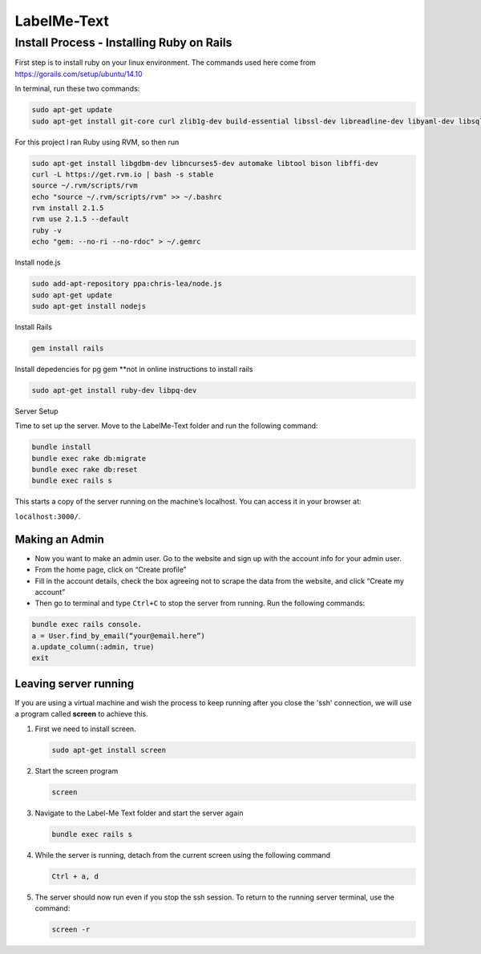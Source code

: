 
###############
LabelMe-Text
###############

**************************************
Install Process - Installing Ruby on Rails
**************************************

First step is to install ruby on your linux environment. The commands used here come from https://gorails.com/setup/ubuntu/14.10

In terminal, run these two commands:

.. code-block:: phyton

   sudo apt-get update
   sudo apt-get install git-core curl zlib1g-dev build-essential libssl-dev libreadline-dev libyaml-dev libsqlite3-dev sqlite3 libxml2-dev libxslt1-dev libcurl4-openssl-dev python-software-properties
     


For this project I ran Ruby using RVM, so then run

.. code-block:: phyton

   sudo apt-get install libgdbm-dev libncurses5-dev automake libtool bison libffi-dev
   curl -L https://get.rvm.io | bash -s stable
   source ~/.rvm/scripts/rvm
   echo "source ~/.rvm/scripts/rvm" >> ~/.bashrc
   rvm install 2.1.5
   rvm use 2.1.5 --default
   ruby -v
   echo "gem: --no-ri --no-rdoc" > ~/.gemrc

Install node.js

.. code-block:: phyton

   sudo add-apt-repository ppa:chris-lea/node.js
   sudo apt-get update
   sudo apt-get install nodejs

Install Rails
   
.. code-block:: phyton

   gem install rails

Install depedencies for pg gem **not in online instructions to install rails

.. code-block:: phyton

   sudo apt-get install ruby-dev libpq-dev

Server Setup

Time to set up the server. Move to the LabelMe-Text folder and run the following command:

.. code-block:: phyton

   bundle install
   bundle exec rake db:migrate
   bundle exec rake db:reset
   bundle exec rails s

This starts a copy of the server running on the machine’s localhost. You can access it in your browser at:

``localhost:3000/``.

Making an Admin
--------------

* Now you want to make an admin user. Go to the website and sign up with the account info for your admin user.
* From the home page, click on “Create profile”
* Fill in the account details, check the box agreeing not to scrape the data from the website, and click “Create my account”
* Then go to terminal and type ``Ctrl+C`` to stop the server from running. Run the following commands:

.. code-block:: phyton

   bundle exec rails console.  
   a = User.find_by_email(“your@email.here”)
   a.update_column(:admin, true)
   exit

Leaving server running
----------------------

If you are using a virtual machine and wish the process to keep running after you close the 'ssh' connection, we will use a program called **screen** to achieve this.

#. First we need to install screen.

   .. code-block:: phyton

      sudo apt-get install screen

#. Start the screen program

   .. code-block:: phyton
      
      screen


#. Navigate to the Label-Me Text folder and start the server again

   .. code-block:: phyton

      bundle exec rails s

#. While the server is running, detach from the current screen using the following command

   .. code-block:: phyton
      
      Ctrl + a, d

#. The server should now run even if you stop the ssh session.  To return to the running server terminal, use the command:

   .. code-block:: phyton
      
      screen -r

